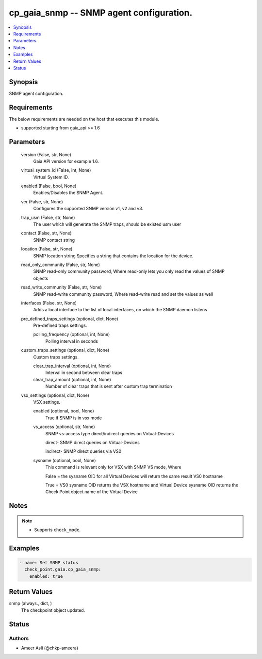 .. _cp_gaia_snmp_module:


cp_gaia_snmp -- SNMP agent configuration.
=========================================

.. contents::
   :local:
   :depth: 1


Synopsis
--------

SNMP agent configuration.



Requirements
------------
The below requirements are needed on the host that executes this module.

- supported starting from gaia\_api \>= 1.6



Parameters
----------

  version (False, str, None)
    Gaia API version for example 1.6.


  virtual_system_id (False, int, None)
    Virtual System ID.


  enabled (False, bool, None)
    Enables/Disables the SNMP Agent.


  ver (False, str, None)
    Configures the supported SNMP version v1, v2 and v3.


  trap_usm (False, str, None)
    The user which will generate the SNMP traps, should be existed usm user


  contact (False, str, None)
    SNMP contact string


  location (False, str, None)
    SNMP location string Specifies a string that contains the location for the device.


  read_only_community (False, str, None)
    SNMP read-only community password, Where read-only lets you only read the values of SNMP objects


  read_write_community (False, str, None)
    SNMP read-write community password, Where read-write read and set the values as well


  interfaces (False, str, None)
    Adds a local interface to the list of local interfaces, on which the SNMP daemon listens


  pre_defined_traps_settings (optional, dict, None)
    Pre-defined traps settings.


    polling_frequency (optional, int, None)
      Polling interval in seconds



  custom_traps_settings (optional, dict, None)
    Custom traps settings.


    clear_trap_interval (optional, int, None)
      Interval in second between clear traps


    clear_trap_amount (optional, int, None)
      Number of clear traps that is sent after custom trap termination



  vsx_settings (optional, dict, None)
    VSX settings.


    enabled (optional, bool, None)
      True if SNMP is in vsx mode


    vs_access (optional, str, None)
      SNMP vs-access type direct/indirect queries on Virtual-Devices

      direct- SNMP direct queries on Virtual-Devices

      indirect- SNMP direct queries via VS0


    sysname (optional, bool, None)
      This command is relevant only for VSX with SNMP VS mode, Where

      False = the sysname OID for all Virtual Devices will return the same result VS0 hostname

      True = VS0 sysname OID returns the VSX hostname and Virtual Device sysname OID returns the Check Point object name of the Virtual Device






Notes
-----

.. note::
   - Supports :literal:`check\_mode`.




Examples
--------

.. code-block:: yaml+jinja

    
    - name: Set SNMP status
      check_point.gaia.cp_gaia_snmp:
        enabled: true



Return Values
-------------

snmp (always., dict, )
  The checkpoint object updated.





Status
------





Authors
~~~~~~~

- Ameer Asli (@chkp-ameera)

